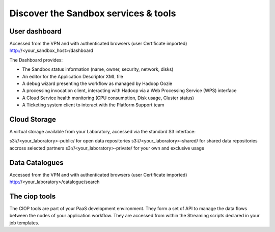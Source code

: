 .. _discover:

Discover the Sandbox services & tools
#####################################

User dashboard
+++++++++++++++

Accessed from the VPN and with authenticated browsers (user Certificate imported)
http://<your_sandbox_host>/dashboard 

The Dashboard provides:

* The Sandbox status information (name, owner, security, network, disks)
* An editor for the Application Descriptor XML file
* A debug wizard presenting the workflow as managed by Hadoop Oozie
* A processing invocation client, interacting with Hadoop via a Web Processing Service (WPS) interface
* A Cloud Service health monitoring (CPU consumption, Disk usage, Cluster status)
* A Ticketing system client to interact with the Platform Support team
 
Cloud Storage
+++++++++++++

A virtual storage available from your Laboratory, accessed via the standard S3 interface:

s3://<your_laboratory>-public/ for open data repositories
s3://<your_laboratory>-shared/ for shared data repositories accross selected partners
s3://<your_laboratory>-private/ for your own and exclusive usage

Data Catalogues
+++++++++++++++

Accessed from the VPN and with authenticated browsers (user Certificate imported)
http://<your_laboratory>/catalogue/search

The ciop tools
++++++++++++++

The CIOP tools are part of your PaaS development environment.
They form a set of API to manage the data flows between the nodes of your application workflow.
They are accessed from within the Streaming scripts declared in your job templates.

